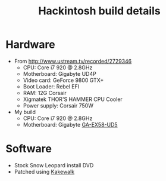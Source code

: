 #+TITLE: Hackintosh build details
#+FILETAGS: @project:@hackintosh

* Hardware
  - From http://www.ustream.tv/recorded/2729346
    - CPU: Core i7 920 @ 2.8GHz
    - Motherboard: Gigabyte UD4P
    - Video card: GeForce 9800 GTX+
    - Boot Loader: Rebel EFI
    - RAM: 12G Corsair
    - Xigmatek THOR'S HAMMER CPU Cooler
    - Power supply: Corsair 750W

  - My build
    - CPU: Core i7 920 @ 2.8GHz
    - Motherboard: Gigabyte [[http://www.gigabyte.com.tw/Products/Motherboard/Products_Overview.aspx%3FProductID%3D2958][GA-EX58-UD5]]

* Software
  - Stock Snow Leopard install DVD
  - Patched using [[http://www.kakewalk.se/][Kakewalk]]

